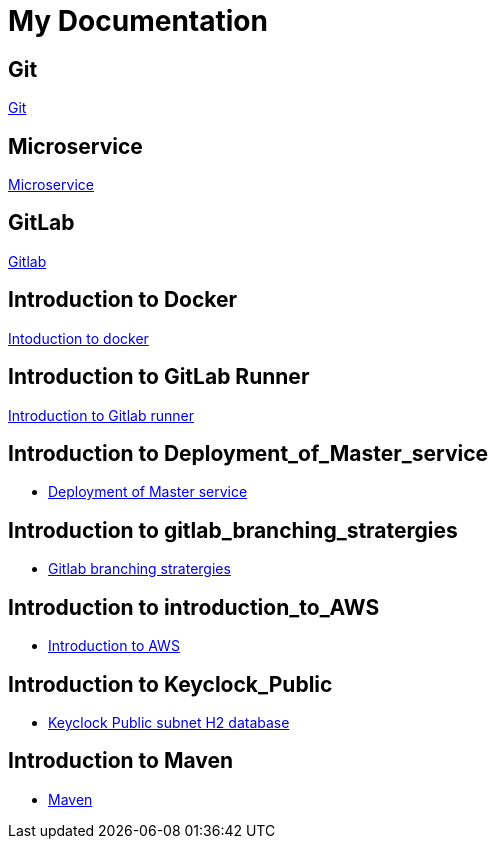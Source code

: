 = My Documentation

== Git
xref:git.adoc[Git]

== Microservice
xref:microservice.adoc[Microservice]

== GitLab
xref:gitlab.adoc[Gitlab]

== Introduction to Docker
xref:Intoduction_to_docker.adoc[Intoduction to docker]

== Introduction to GitLab Runner
xref:Introduction_to_Gitlab_runner.adoc[Introduction to Gitlab runner]

== Introduction to Deployment_of_Master_service
* xref:Deployment_of_Master_service.adoc[Deployment of Master service]

== Introduction to gitlab_branching_stratergies
* xref:gitlab_branching_stratergies.adoc[Gitlab branching stratergies]


== Introduction to introduction_to_AWS
* xref:introduction_to_AWS.adoc[Introduction to AWS]

== Introduction to Keyclock_Public
* xref:Keyclock_Public_subnet_H2_database.adoc[Keyclock Public subnet H2 database]

== Introduction to Maven
* xref:Maven.adoc[Maven]
